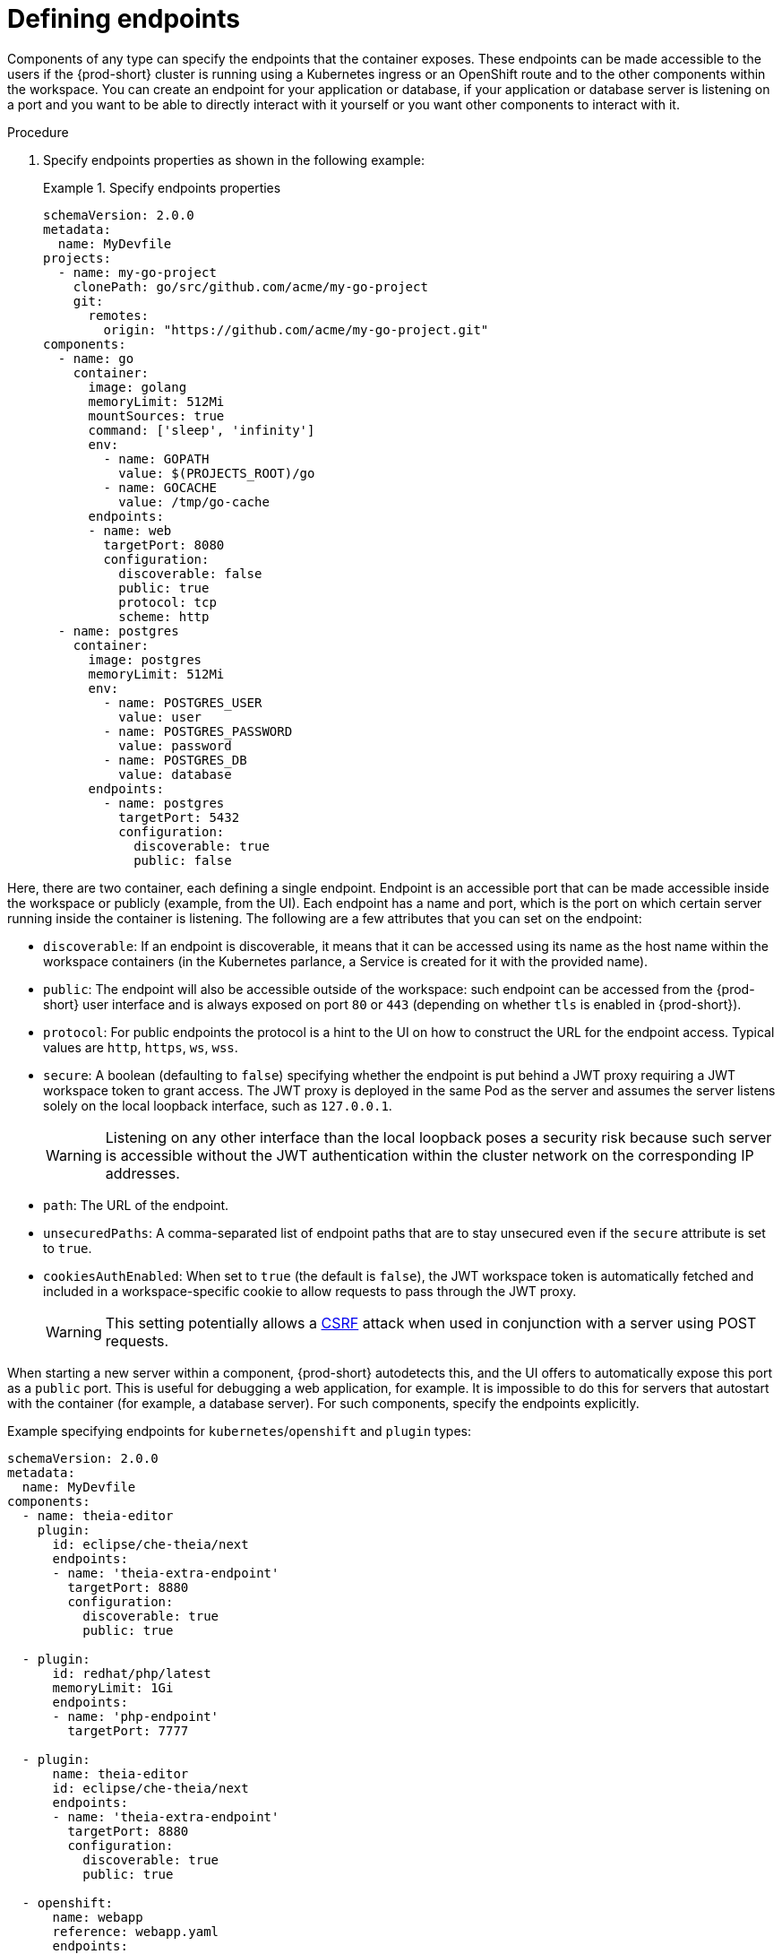 [id="proc_defining-endpoints_{context}"]
= Defining endpoints

[role="_abstract"]
Components of any type can specify the endpoints that the container exposes. These endpoints can be made accessible to the users if the {prod-short} cluster is running using a Kubernetes ingress or an OpenShift route and to the other components within the workspace. You can create an endpoint for your application or database, if your application or database server is listening on a port and you want to be able to directly interact with it yourself or you want other components to interact with it.

.Procedure

. Specify endpoints properties as shown in the following example:
+
.Specify endpoints properties
====
[source,yaml]
----
schemaVersion: 2.0.0
metadata:
  name: MyDevfile
projects:
  - name: my-go-project
    clonePath: go/src/github.com/acme/my-go-project
    git:
      remotes:
        origin: "https://github.com/acme/my-go-project.git"
components:
  - name: go
    container:
      image: golang
      memoryLimit: 512Mi
      mountSources: true
      command: ['sleep', 'infinity']
      env:
        - name: GOPATH
          value: $(PROJECTS_ROOT)/go
        - name: GOCACHE
          value: /tmp/go-cache
      endpoints:
      - name: web
        targetPort: 8080
        configuration:
          discoverable: false
          public: true
          protocol: tcp
          scheme: http
  - name: postgres
    container:
      image: postgres
      memoryLimit: 512Mi
      env:
        - name: POSTGRES_USER
          value: user
        - name: POSTGRES_PASSWORD
          value: password
        - name: POSTGRES_DB
          value: database
      endpoints:
        - name: postgres
          targetPort: 5432
          configuration:
            discoverable: true
            public: false
----
====

Here, there are two container, each defining a single endpoint. Endpoint is an accessible port that can be made accessible inside the workspace or publicly (example, from the UI). Each endpoint has a name and port, which is the port on which certain server running inside the container is listening. The following are a few attributes that you can set on the endpoint:

* `discoverable`: If an endpoint is discoverable, it means that it can be accessed using its name as the host name within the workspace containers (in the Kubernetes parlance, a Service is created for it with the provided name).

* `public`: The endpoint will also be accessible outside of the workspace: such endpoint can be accessed from the {prod-short} user interface and is always exposed on port `80` or `443` (depending on whether `tls` is enabled in {prod-short}).

* `protocol`: For public endpoints the protocol is a hint to the UI on how to construct the URL for the endpoint access. Typical values are `http`, `https`, `ws`, `wss`.

* `secure`: A boolean (defaulting to `false`) specifying whether the endpoint is put behind a JWT proxy requiring a JWT workspace token to grant access. The JWT proxy is deployed in the same Pod as the server and assumes the server listens solely on the local loopback interface, such as `127.0.0.1`.
+
WARNING: Listening on any other interface than the local loopback poses a security risk because such server is accessible without the JWT authentication within the cluster network on the corresponding IP addresses.

* `path`: The URL of the endpoint.

* `unsecuredPaths`: A comma-separated list of endpoint paths that are to stay unsecured even if the `secure` attribute is set to `true`.

* `cookiesAuthEnabled`: When set to `true` (the default is `false`), the JWT workspace token is automatically fetched and included in a workspace-specific cookie to allow requests to pass through the JWT proxy.
+
WARNING: This setting potentially allows a link:https://en.wikipedia.org/wiki/Cross-site_request_forgery[CSRF] attack when used in conjunction with a server using POST requests.

When starting a new server within a component, {prod-short} autodetects this, and the UI offers to automatically expose this port as a `public` port. This is useful for debugging a web application, for example. It is impossible to do this for servers that autostart with the container (for example, a database server). For such components, specify the endpoints explicitly.

Example specifying endpoints for `kubernetes`/`openshift` and `plugin` types:

[source,yaml]
----
schemaVersion: 2.0.0
metadata:
  name: MyDevfile
components:
  - name: theia-editor
    plugin:
      id: eclipse/che-theia/next
      endpoints:
      - name: 'theia-extra-endpoint'
        targetPort: 8880
        configuration:
          discoverable: true
          public: true

  - plugin:
      id: redhat/php/latest
      memoryLimit: 1Gi
      endpoints:
      - name: 'php-endpoint'
        targetPort: 7777

  - plugin:
      name: theia-editor
      id: eclipse/che-theia/next
      endpoints:
      - name: 'theia-extra-endpoint'
        targetPort: 8880
        configuration:
          discoverable: true
          public: true

  - openshift:
      name: webapp
      reference: webapp.yaml
      endpoints:
      - name: 'web'
        targetPort: 8080
        configuration:
          discoverable: false
          public: true
          protocol: http

  - openshift:
      name: mongo
      reference: mongo-db.yaml
      endpoints:
      - name: 'mongo-db'
        targetPort: 27017
        configuration:
          discoverable: true
          public: false
----
